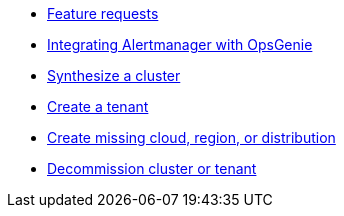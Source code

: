 * xref:how-tos/feature-requests.adoc[Feature requests]
* xref:how-tos/opsgenie.adoc[Integrating Alertmanager with OpsGenie]
* xref:how-tos/synthesize.adoc[Synthesize a cluster]
* xref:how-tos/create-tenant.adoc[Create a tenant]
* xref:how-tos/create-missing-cloud-dist.adoc[Create missing cloud, region, or distribution]
* xref:how-tos/decommission.adoc[Decommission cluster or tenant]

